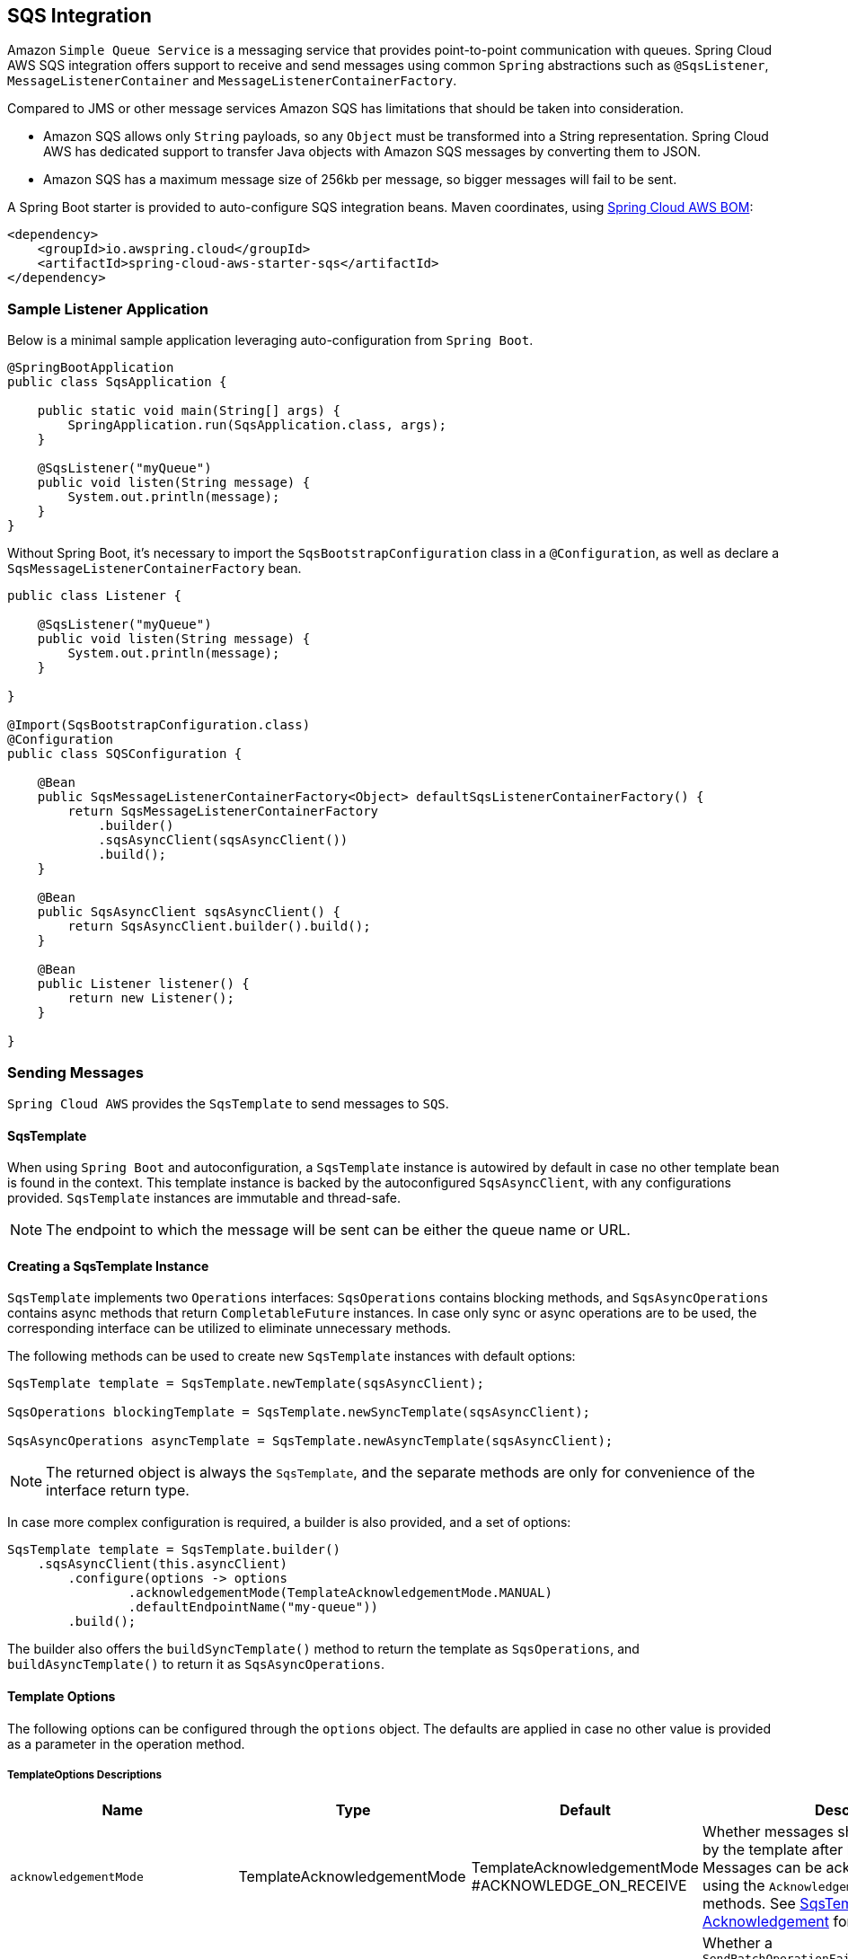 == SQS Integration
:source-highlighter: highlight.js
:highlightjs-theme: googlecode

Amazon `Simple Queue Service` is a messaging service that provides point-to-point communication with queues.
Spring Cloud AWS SQS integration offers support to receive and send messages using common `Spring` abstractions such as `@SqsListener`, `MessageListenerContainer` and `MessageListenerContainerFactory`.

Compared to JMS or other message services Amazon SQS has limitations that should be taken into consideration.

* Amazon SQS allows only `String` payloads, so any `Object` must be transformed into a String representation.
Spring Cloud AWS has dedicated support to transfer Java objects with Amazon SQS messages by converting them to JSON.
* Amazon SQS has a maximum message size of 256kb per message, so bigger messages will fail to be sent.

A Spring Boot starter is provided to auto-configure SQS integration beans.
Maven coordinates, using <<index.adoc#bill-of-materials, Spring Cloud AWS BOM>>:

[source,xml]
----
<dependency>
    <groupId>io.awspring.cloud</groupId>
    <artifactId>spring-cloud-aws-starter-sqs</artifactId>
</dependency>
----

=== Sample Listener Application

Below is a minimal sample application leveraging auto-configuration from `Spring Boot`.

[source,java]
----
@SpringBootApplication
public class SqsApplication {

    public static void main(String[] args) {
        SpringApplication.run(SqsApplication.class, args);
    }

    @SqsListener("myQueue")
    public void listen(String message) {
        System.out.println(message);
    }
}
----

Without Spring Boot, it's necessary to import the `SqsBootstrapConfiguration` class in a `@Configuration`, as well as declare a `SqsMessageListenerContainerFactory` bean.

[source, java]
----
public class Listener {

    @SqsListener("myQueue")
    public void listen(String message) {
        System.out.println(message);
    }

}

@Import(SqsBootstrapConfiguration.class)
@Configuration
public class SQSConfiguration {

    @Bean
    public SqsMessageListenerContainerFactory<Object> defaultSqsListenerContainerFactory() {
        return SqsMessageListenerContainerFactory
            .builder()
            .sqsAsyncClient(sqsAsyncClient())
            .build();
    }

    @Bean
    public SqsAsyncClient sqsAsyncClient() {
        return SqsAsyncClient.builder().build();
    }

    @Bean
    public Listener listener() {
        return new Listener();
    }

}
----

=== Sending Messages

`Spring Cloud AWS` provides the `SqsTemplate` to send messages to `SQS`.

[[sqs-template-send]]
==== SqsTemplate
When using `Spring Boot` and autoconfiguration, a `SqsTemplate` instance is autowired by default in case no other template bean is found in the context.
This template instance is backed by the autoconfigured `SqsAsyncClient`, with any configurations provided.
`SqsTemplate` instances are immutable and thread-safe.

NOTE: The endpoint to which the message will be sent can be either the queue name or URL.

==== Creating a SqsTemplate Instance

`SqsTemplate` implements two `Operations` interfaces: `SqsOperations` contains blocking methods, and `SqsAsyncOperations` contains async methods that return `CompletableFuture` instances.
In case only sync or async operations are to be used, the corresponding interface can be utilized to eliminate unnecessary methods.

The following methods can be used to create new `SqsTemplate` instances with default options:

```java
SqsTemplate template = SqsTemplate.newTemplate(sqsAsyncClient);

SqsOperations blockingTemplate = SqsTemplate.newSyncTemplate(sqsAsyncClient);

SqsAsyncOperations asyncTemplate = SqsTemplate.newAsyncTemplate(sqsAsyncClient);
```

NOTE: The returned object is always the `SqsTemplate`, and the separate methods are only for convenience of the interface return type.

In case more complex configuration is required, a builder is also provided, and a set of options:

```java
SqsTemplate template = SqsTemplate.builder()
    .sqsAsyncClient(this.asyncClient)
        .configure(options -> options
                .acknowledgementMode(TemplateAcknowledgementMode.MANUAL)
                .defaultEndpointName("my-queue"))
        .build();
```

The builder also offers the `buildSyncTemplate()` method to return the template as `SqsOperations`, and `buildAsyncTemplate()` to return it as `SqsAsyncOperations`.


==== Template Options

The following options can be configured through the `options` object.
The defaults are applied in case no other value is provided as a parameter in the operation method.

===== TemplateOptions Descriptions
[cols="12,5,5,16", options="header"]
|===
| Name
| Type
| Default
| Description

|`acknowledgementMode`
|TemplateAcknowledgementMode
|TemplateAcknowledgementMode
#ACKNOWLEDGE_ON_RECEIVE
|Whether messages should be acknowledged by the template after being received.
Messages can be acknowledged later by using the `Acknowledgement#acknowledge` methods. See <<sqs-template-acknowledgement>> for more information.

|`sendBatchFailureHandlingStrategy`
|SendBatchFailureStrategy
|SendBatchFailureStrategy
#THROW
|Whether a `SendBatchOperationFailedException` containing a `SendResult.Batch` instance should be thrown if at least one message from a sent batch fails to be delivered.
With SendBatchFailureStrategy#DO_NOT_THROW, the `SendResult.Batch` object is returned.

|`defaultPollTimeout`
|Duration
|10 seconds
|The default maximum time to wait for messages when performing a receive request to SQS.
See <<template-receive>> for more information.

|`defaultMaxNumberOfMessages`
|Integer
|10
|The default maximum of messages to be returned by a receive request to SQS.
See <<template-receive>> for more information.

|`defaultEndpointName`
|String
|blank
|The default endpoint name to be used by the template.
See <<template-receive>> for more information.

|`defaultPayloadClass`
|Class
|null
|The default class to which payloads should be converted to.
Note that messages sent with the `SqsTemplate` by default contains a header with the type information, so no configuration is needed.
See <<template-message-conversion>> for more information.

|`additionalHeaderForReceive`
|String, Object
|empty
|Set a single header to be added to all messages received by this template.

|`additionalHeadersForReceive`
|Map<String, Object>
|empty
|Set headers to be added to all messages received by this template.

|`queueNotFoundStrategy`
|QueueNotFoundStrategy
|QueueNotFoundStrategy
#CREATE
|Set the strategy to use in case a queue is not found.
With `QueueNotFoundStrategy#FAIL`, an exception is thrown in case a queue is not found.

|`queueAttributeNames`
|Collection<AttributeNames>
|empty
|Set the queue attribute names that will be retrieved.
Such attributes are available as `MessageHeaders` in received messages.

|`messageAttributeNames`
|Collection<String>
|All
|Set the message attribute names that will be retrieved with messages on receive operations.
Such attributes are available as `MessageHeaders` in received messages.

|`messageSystemAttributeNames`
|Collection
<MessageSystemAttributeName>
|All
|Set the message system attribute names that will be retrieved with messages on receive operations.
Such attributes are available as `MessageHeaders` in received messages.

|`contentBasedDeduplication`
|ContentBasedDeduplication
|ContentBasedDeduplication
#AUTO
|Set the ContentBasedDeduplication queue attribute value of the queues the template is sending messages to.
With `ContentBasedDeduplication#AUTO`, the queue attribute value will be resolved automatically.
|===

[[sqs-send-message]]
==== Sending Messages

There are a number of available methods to send messages to SQS queues using the `SqsTemplate`.
The following methods are available through the `SqsOperations` interface, with the respective `async` counterparts available in the `SqsAsyncOperations`.

```java
// Send a message to the configured default endpoint.
SendResult<T> send(T payload);

// Send a message to the provided queue with the given payload.
SendResult<T> send(String queue, T payload);

// Send the given Message to the provided queue.
SendResult<T> send(String queue, Message<T> message);

// Send a message with the provided options.
SendResult<T> send(Consumer<SqsSendOptions> to);

// Send a batch of Messages to the provided queue
SendResult.Batch<T> sendMany(String queue, Collection<Message<T>> messages);
```

NOTE: To send a collection of objects, it is recommended to use `sendMany(String queue, Collection<Message<T>> messages)` to optimize throughput.
To send a collection of objects in a single message, the collection must be wrapped in an object.

An example using the `options` variant follows:

```java
SendResult<String> result = template.send(to -> to.queue("myQueue")
    .payload("myPayload")
    .header("myHeaderName", "myHeaderValue")
    .headers(Map.of("myOtherHeaderName", "myOtherHeaderValue"))
    .delaySeconds(10)
);
```

NOTE: To send messages to a Fifo queue, the options include `messageDeduplicationId` and `messageGroupId` properties.
If `messageGroupId` is not provided, a random UUID is generated by the framework.
If `messageDeduplicationId` is not provided and content deduplication is disabled on AWS, a random UUID is generated.
The generated values can be retrieved in the headers of the `Message` contained in the `SendResult` object.


===== SendResult

The `SendResult` record contains useful information on the send operation.

```java
public record SendResult<T>(UUID messageId, String endpoint, Message<T> message, Map<String, Object> additionalInformation) {

	public record Batch<T>(Collection<SendResult<T>> successful, Collection<SendResult.Failed<T>> failed) {}

	public record Failed<T> (String errorMessage, String endpoint, Message<T> message, Map<String, Object> additionalInformation) {}

}
```

When the send operation is successful, the `SendResult` object is created with:

* the `messageId` returned from `SQS` for the message
* the `endpoint` the message was sent to
* the `Message` instance that was sent, with any additional headers that might have been added by the framework
* an `additionalInformation` map with the `sequenceNumber` generated for the message in `Fifo` queues.

When the send operation fails for single message operations, a `MessagingOperationFailedException` containing the message is thrown.

For `Batch` send operations, a `SendResult.Batch` object is returned.
This object contains a `Collection` of `successful` and `failed` results.

In case there are messages that failed to be sent within a batch, corresponding `SendResult.Failed` objects are generated.
The `SendBatch.Failed` object contains:

* the `errorMessage` returned by SQS
* the `endpoint` the message was to be sent to
* the `Message` instance that was tried to be sent, with any additional headers that might have been added by the framework
* an `additionalInformation` map with the `code` and `senderFault` parameters returned by SQS.

By default, if there's at least one failed message in a send batch operation, a `SendBatchOperationFailedException` will be thrown.
Such exception contains a `SendResult.Batch<?>` property containing both successful and failed messages.

This behavior can be configured using the `sendBatchFailureHandlingStrategy` option when creating the template.
If `SendBatchFailureStrategy#DO_NOT_THROW` is configured, no exception is thrown and a `SendResult.Batch` object containing both successful and failed messages is returned.

For convenience, the `additionalInformation` parameters can be found as constants in the `SqsTemplateParameters` class.

[[template-message-conversion]]
==== Template Message Conversion

Message conversion by default is handled by a `SqsMessagingMessageConverter` instance, which contains:

* `SqsHeaderMapper` for mapping headers to and from `messageAttributes`
* `CompositeMessageConverter` with a `StringMessageConverter` and a `MappingJackson2MessageConverter` for converting payloads to and from JSON.

A custom `MessagingMessageConverter` implementation can be provided in the `SqsTemplate.builder()`:

```java
SqsOperations template = SqsTemplate
    .builder()
    .sqsAsyncClient(sqsAsyncClient)
    .messageConverter(converter)
    .buildSyncTemplate();
```

The default `SqsMessagingMessageConverter` instance can also be configured in the builder:

```java
SqsOperations template = SqsTemplate
    .builder()
    .sqsAsyncClient(sqsAsyncClient)
    .configureDefaultConverter(converter -> {
            converter.setObjectMapper(objectMapper);
            converter.setHeaderMapper(headerMapper);
            converter.setPayloadTypeHeader("my-custom-type-header");
        }
    )
    .buildSyncTemplate();
```

===== Specifying a Payload Class for Receive Operations

By default, the `SqsTemplate` adds a header with name `JavaType` containing the fully qualified name of the payload class to all messages sent.
Such header is used in receive operations by the `SqsTemplate`, `SqsMessageListenerContainer` and `@SqsListener` to identify to which class the payload should be deserialized to.

This behavior can be configured in the `SqsMessagingMessageConverter` using the `setPayloadTypeHeaderValueFunction` method.
The function receives a `Message` object and returns a `String` with the value to be used in the header, the payload's class `FQCN` by default.
If `null` is returned by the function, no header with type information is added.

The `typeHeaderName` can be configured using the `setPayloadTypeHeader` method.

In case type mapping information is not available, the payload class can be specified either in the <<template-options>> or in the `receive()` method variants:

```java
Optional<Message<SampleRecord>> receivedMessage = template
			.receive(queue, SampleRecord.class);
```

=== Receiving Messages

The framework offers the following options to receive messages from a queue.

[[template-receive]]
==== SqsTemplate

The `SqsTemplate` offers convenient methods to receive messages from `Standard` and `Fifo` SQS queues.
These methods are separated into two interfaces that are implemented by `SqsTemplate`: `SqsOperations` and `SqsAsyncOperations`.
If only `sync` or `async` operations are to be used, using the specific interface can narrow down the methods.

See <<sqs-template-send>> for more information on the interfaces, <<creating-a-sqstemplate-instance>> and <<template-options>>.

The following methods are available through the `SqsOperations` interface, with the respective `async` counterparts available in the `SqsAsyncOperations`.

```java
// Receive a message from the configured default endpoint and options.
Optional<Message<?>> receive();

// Receive a message from the provided queue and convert the payload to the provided class.
<T> Optional<Message<T>> receive(String queue, Class<T> payloadClass);

// Receive a message with the provided options.
Optional<Message<?>> receive(Consumer<SqsReceiveOptions> from);

// Receive a message with the provided options and convert the payload to the provided class.
<T> Optional<Message<T>> receive(Consumer<SqsReceiveOptions> from, Class<T> payloadClass);

// Receive a batch of messages from the configured default endpoint and options.
Collection<Message<?>> receiveMany();

// Receive a batch of messages from the provided queue and convert the payloads to the provided class.
<T> Collection<Message<T>> receiveMany(String queue, Class<T> payloadClass);

// Receive a batch of messages with the provided options.
Collection<Message<?>> receiveMany(Consumer<SqsReceiveOptions> from);

// Receive a batch of messages with the provided options and convert the payloads to the provided class.
<T> Collection<Message<T>> receiveMany(Consumer<SqsReceiveOptions> from, Class<T> payloadClass);
```

The following is an example for receiving a message with options:

```java
Optional<Message<SampleRecord>> receivedMessage = template
        .receive(from -> from.queue("my-queue")
                .visibilityTimeout(Duration.ofSeconds(10))
                .pollTimeout(Duration.ofSeconds(5))
                .additionalHeaders(Map.of("my-custom-header-name", "my-custom-header-value")),
		SampleRecord.class);
```

NOTE: To receive messages from a Fifo queue, the options include a `receiveRequestAttemptId` parameter.
If no such parameter is provided, a random one is generated.


[[sqs-template-acknowledgement]]
===== SqsTemplate Acknowledgement

The `SqsTemplate` by default acknowledges all received messages, which can be changed by setting `TemplateAcknowledgementMode.MANUAL` in the template options:

```java
SqsTemplate.builder().configure(options -> options.acknowledgementMode(TemplateAcknowledgementMode.MANUAL));
```

If an error occurs during acknowledgement, a `SqsAcknowledgementException` is thrown, containing both the messages that were successfully acknowledged and those which failed.

To acknowledge messages received with `MANUAL` acknowledgement, the `Acknowledgement#acknowledge` and `Acknowledgement#acknowledgeAsync` methods can be used.

==== Message Listeners

To receive messages in a manually created container, a `MessageListener` or `AsyncMessageListener` must be provided.
Both interfaces come with `single message` and a `batch` methods.
These are functional interfaces and a lambda or method reference can be provided for the single message methods.

Single message / batch modes and message payload conversion can be configured via `SqsContainerOptions`.
See <<Message Conversion and Payload Deserialization>> for more information.

[source, java]
----
@FunctionalInterface
public interface MessageListener<T> {

	void onMessage(Message<T> message);

	default void onMessage(Collection<Message<T>> messages) {
		throw new UnsupportedOperationException("Batch not implemented by this MessageListener");
	}

}
----

[source, java]
----
@FunctionalInterface
public interface AsyncMessageListener<T> {

	CompletableFuture<Void> onMessage(Message<T> message);

	default CompletableFuture<Void> onMessage(Collection<Message<T>> messages) {
		return CompletableFutures
				.failedFuture(new UnsupportedOperationException("Batch not implemented by this AsyncMessageListener"));
	}

}
----


==== SqsMessageListenerContainer

The `MessageListenerContainer` manages the entire messages` lifecycle, from polling, to processing, to acknowledging.

It can be instantiated directly, using a `SqsMessageListenerContainerFactory`, or using `@SqsListener` annotations.
If declared as a `@Bean`, the `Spring` context will manage its lifecycle, starting the container on application startup and stopping it on application shutdown.
See <<Container Lifecycle>> for more information.

It implements the `MessageListenerContainer` interface:

[source,java]
----
public interface MessageListenerContainer<T> extends SmartLifecycle {

	String getId();

	void setId(String id);

	void setMessageListener(MessageListener<T> messageListener);

	void setAsyncMessageListener(AsyncMessageListener<T> asyncMessageListener);

}
----

NOTE: The generic parameter `<T>` stands for the `payload type` of messages to be consumed by this container.
This allows ensuring at compile-time that all components used with the container are for the same type.
If more than one payload type is to be used by the same container or factory, simply type it as `Object`.
This type is not considered for payload conversion.

A container can be instantiated in a familiar Spring way in a `@Configuration` annotated class.
For example:

[source,java]
----
@Bean
MessageListenerContainer<Object> listenerContainer(SqsAsyncClient sqsAsyncClient) {
    SqsMessageListenerContainer<Object> container = new SqsMessageListenerContainer<>(sqsAsyncClient);
    container.setMessageListener(System.out::println);
    container.setQueueNames("myTestQueue");
    return container;
}
----

This framework also provides a convenient `Builder` that allows a different approach, such as:

[source,java]
----
@Bean
MessageListenerContainer<Object> listenerContainer(SqsAsyncClient sqsAsyncClient) {
    return SqsMessageListenerContainer
            .builder()
            .sqsAsyncClient(sqsAsyncClient)
            .messageListener(System.out::println)
            .queueNames("myTestQueue")
            .build();
}
----

The container's lifecycle can also be managed manually:

[source,java]
----
void myMethod(SqsAsyncClient sqsAsyncClient) {
    SqsMessageListenerContainer<Object> container = SqsMessageListenerContainer
            .builder()
            .sqsAsyncClient(sqsAsyncClient)
            .messageListener(System.out::println)
            .queueNames("myTestQueue")
            .build();
    container.start();
    container.stop();
}
----

==== SqsMessageListenerContainerFactory

A `MessageListenerContainerFactory` can be used to create `MessageListenerContainer` instances, both directly or through `@SqsListener` annotations.

It can be created in a familiar `Spring` way, such as:

[source, java,indent=0]
----
@Bean
SqsMessageListenerContainerFactory<Object> defaultSqsListenerContainerFactory(SqsAsyncClient sqsAsyncClient) {
    SqsMessageListenerContainerFactory<Object> factory = new SqsMessageListenerContainerFactory<>();
    factory.setSqsAsyncClient(sqsAsyncClient);
    return factory;
}
----

Or through the `Builder`:

[source,java]
----
@Bean
SqsMessageListenerContainerFactory<Object> defaultSqsListenerContainerFactory(SqsAsyncClient sqsAsyncClient) {
    return SqsMessageListenerContainerFactory
            .builder()
            .sqsAsyncClient(sqsAsyncClient)
            .build();
}
----

IMPORTANT: Using this method for setting the `SqsAsyncClient` instance in the factory, all containers created by this factory will share the same `SqsAsyncClient` instance.
For high-throughput applications, a `Supplier<SqsAsyncClient>` can be provided instead through the factory's `setSqsAsyncClientSupplier` or the builder's `sqsAsyncSupplier` methods.
In this case each container will receive a `SqsAsyncClient` instance.
Alternatively, a single `SqsAsyncClient` instance can be configured for higher throughput. See the AWS documentation for more information on tradeoffs of each approach.

The factory can also be used to create a container directly, such as:

[source,java]
----
@Bean
MessageListenerContainer<Object> myListenerContainer(SqsAsyncClient sqsAsyncClient) {
    return SqsMessageListenerContainerFactory
            .builder()
            .sqsAsyncClient(sqsAsyncClient)
            .messageListener(System.out::println)
            .build()
            .createContainer("myQueue");
}
----

==== @SqsListener Annotation

The simplest way to consume `SQS` messages is by annotating a method in a `@Component` class with the `@SqsListener` annotation.
The framework will then create the `MessageListenerContainer` and set a `MessagingMessageListenerAdapter` to invoke the method when a message is received.

When using `Spring Boot` with `auto-configuration`, no configuration is necessary.

Most attributes on the annotation can be resolved from SpEL `(#{...})` or property placeholders `(${...})`.

===== Queue Names

One or more queues can be specified in the annotation through the `queueNames` or `value` properties - there's no distinction between the two properties.

Instead of queue names, queue urls can also be provided.
Using urls instead of queue names can result in slightly faster startup times since it prevents the framework from looking up the queue url when the containers start.

[source, java]
----
@SqsListener({"${my.queue.url}", "myOtherQueue"})
public void listenTwoQueues(String message) {
    System.out.println(message);
}
----

Any number of `@SqsListener` annotations can be used in a bean class, and each annotated method will be handled by a separate `MessageListenerContainer`.

NOTE: Queues declared in the same annotation will share the container, though each will have separate throughput and acknowledgement controls.

===== SNS Messages

Since 3.1.1, when receiving SNS messages through the `@SqsListener`, the message includes all attributes of the `SnsNotification`. To only receive need the `Message` part of the payload, you can utilize the `@SnsNotificationMessage` annotation.

For handling individual message processing, the @SnsNotificationMessage annotation can be used in the following manner:

[source, java]
----
@SqsListener("my-queue")
public void listen(@SnsNotificationMessage Pojo pojo) {
	System.out.println(pojo.field);
}
----

For batch message processing, use the @SnsNotificationMessage annotation with a List<Pojo> parameter.

[source, java]
----
@SqsListener("my-queue")
public void listen(@SnsNotificationMessage List<Pojo> pojos) {
	System.out.println(pojos.size());
}
----

===== Specifying a MessageListenerContainerFactory
A `MessageListenerContainerFactory` can be specified through the `factory` property.
Such factory will then be used to create the container for the annotated method.

If not specified, a factory with the `defaultSqsListenerContainerFactory` name will be looked up.
For changing this default name, see <<Global Configuration for @SqsListeners>>.

[source,java]
----
@SqsListener(queueNames = "myQueue", factory = "myFactory")
public void listen(String message) {
    System.out.println(message);
}
----

When using a `Spring Boot` application with `auto-configuration`, a default factory is provided if there are no other factory beans declared in the context.


===== Other Annotation Properties

The following properties can be specified in the `@SqsListener` annotation.
Such properties override the equivalent `SqsContainerOptions` for the resulting `MessageListenerContainer`.

- `id` - Specify the resulting container's id.
This can be used for fetching the container from the `MessageListenerContainerRegistry`, and is used by the container and its components for general logging and thread naming.
- `maxConcurrentMessages` - Set the maximum number of messages that can be `inflight` at any given moment.
See <<Message Processing Throughput>> for more information.
- `pollTimeoutSeconds` - Set the maximum time to wait before a poll returns from SQS.
Note that if there are messages available the call may return earlier than this setting.
- `messageVisibilitySeconds` - Set the minimum visibility for the messages retrieved in a poll.
Note that for `FIFO` single message listener methods, this visibility is applied to the whole batch before each message is sent to the listener.
See <<FIFO Support>> for more information.
- `acknowledgementMode` - Set the acknowledgement mode for the container.
If any value is set, it will take precedence over the acknowledgement mode defined for the container factory options.
See <<Acknowledgement Mode>> for more information.

===== Listener Method Arguments

A number of possible argument types are allowed in the listener method's signature.

- `MyPojo` - POJO types are automatically deserialized from JSON.
- `Message<MyPojo>` - Provides a `Message<MyPojo>` instance with the deserialized payload and `MessageHeaders`.
- `List<MyPojo>` - Enables batch mode and receives the batch that was polled from SQS.
- `List<Message<MyPojo>>` - Enables batch mode and receives the batch that was polled from SQS along with headers.
- `@Header(String headerName)` - provides the specified header.
- `@Headers` - provides the `MessageHeaders` or a `Map<String, Object>`
- `Acknowledgement` - provides methods for manually acknowledging messages for single message listeners.
AcknowledgementMode must be set to `MANUAL` (see <<Acknowledging Messages>>)
- `BatchAcknowledgement` - provides methods for manually acknowledging partial or whole message batches for batch listeners.
AcknowledgementMode must be set to `MANUAL` (see <<Acknowledging Messages>>)
- `Visibility` - provides the `changeTo()` method that enables changing the message's visibility to the provided value.
- `QueueAttributes` - provides queue attributes for the queue that received the message.
See <<Retrieving Attributes from SQS>> for how to specify the queue attributes that will be fetched from `SQS`
- `software.amazon.awssdk.services.sqs.model.Message` - provides the original `Message` from `SQS`

NOTE: To receive a collection of objects in a single message, the collection must be wrapped in an object. See <<Sending Messages>>.

Here's a sample with many arguments:

[source, java]
----
@SqsListener("${my-queue-name}")
public void listen(Message<MyPojo> message, MyPojo pojo, MessageHeaders headers, Acknowledgement ack, Visibility visibility, QueueAttributes queueAttributes, software.amazon.awssdk.services.sqs.model.Message originalMessage) {
    Assert.notNull(message);
    Assert.notNull(pojo);
    Assert.notNull(headers);
    Assert.notNull(ack);
    Assert.notNull(visibility);
    Assert.notNull(queueAttributes);
    Assert.notNull(originalMessage);
}
----

IMPORTANT: Batch listeners support a single `List<MyPojo>` and `List<Message<MyPojo>>` method arguments, and an optional `BatchAcknowledgement` or `AsyncBatchAcknowledgement` arguments.
`MessageHeaders` should be extracted from the `Message` instances through the `getHeaders()` method.

==== Batch Processing

All message processing interfaces have both `single message` and `batch` methods.
This means the same set of components can be used to process both single and batch methods, and share logic where applicable.

When batch mode is enabled, the framework will serve the entire result of a poll to the listener.
If a value greater than 10 is provided for `maxMessagesPerPoll`, the result of multiple polls will be combined and up to the respective amount of messages will be served to the listener.

To enable batch processing using `@SqsListener`, a single `List<MyPojo>` or `List<Message<MyPojo>>` method argument should be provided in the listener method.
The listener method can also have an optional `BatchAcknowledgement` argument for `AcknowledgementMode.MANUAL`.

Alternatively, `SqsContainerOptions` can be set to `ListenerMode.BATCH` in the `SqsContainerOptions` in the factory or container.

NOTE: The same factory can be used to create both `single message` and `batch` containers for `@SqsListener` methods.

IMPORTANT: In case the same factory is shared by both delivery methods, any supplied `ErrorHandler`, `MessageInterceptor` or `MessageListener` should implement the proper methods.


==== Container Options

Each `MessageListenerContainer` can have a different set of options.
`MessageListenerContainerFactory` instances have a `SqsContainerOptions.Builder` instance property that is used as a template for the containers it creates.

Both factory and container offer a `configure` method that can be used to change the options:

[source, java]
----
@Bean
SqsMessageListenerContainerFactory<Object> defaultSqsListenerContainerFactory(SqsAsyncClient sqsAsyncClient) {
    return SqsMessageListenerContainerFactory
            .builder()
            .configure(options -> options
                    .messagesPerPoll(5)
                    .pollTimeout(Duration.ofSeconds(10)))
            .sqsAsyncClient(sqsAsyncClient)
            .build();
}
----

[source, java]
----
@Bean
MessageListenerContainer<Object> listenerContainer(SqsAsyncClient sqsAsyncClient) {
    return SqsMessageListenerContainer
            .builder()
            .configure(options -> options
                    .messagesPerPoll(5)
                    .pollTimeout(Duration.ofSeconds(10)))
            .sqsAsyncClient(sqsAsyncClient)
            .messageListener(System.out::println)
            .queueNames("myTestQueue")
            .build();
}
----

The `SqsContainerOptions` instance is immutable and can be retrieved via the `container.getContainerOptions()` method.
If more complex configurations are necessary, the `toBuilder` and `fromBuilder` methods provide ways to create a new copy of the options, and then set it back to the factory or container:

[source, java]
----
void myMethod(MessageListenerContainer<Object> container) {
    SqsContainerOptions.Builder modifiedOptions = container.getContainerOptions()
            .toBuilder()
            .pollTimeout(Duration.ofSeconds(5))
            .shutdownTimeout(Duration.ofSeconds(20));
    container.configure(options -> options.fromBuilder(modifiedOptions));
}
----

A copy of the options can also be created with `containerOptions.createCopy()` or `containerOptionsBuilder.createCopy()`.

===== Using Auto-Configuration

The Spring Boot Starter for SQS provides the following auto-configuration properties:

[cols="2,3,1,1"]
|===
| Name | Description | Required | Default value
| `spring.cloud.aws.sqs.enabled` | Enables the SQS integration. | No | `true`
| `spring.cloud.aws.sqs.endpoint` | Configures endpoint used by `SqsAsyncClient`. | No | `http://localhost:4566`
| `spring.cloud.aws.sqs.region` | Configures region used by `SqsAsyncClient`. | No | `eu-west-1`
| <<maxConcurrentMessages, `spring.cloud.aws.sqs.listener.max-inflight-messages-per-queue`>> | Maximum number of inflight messages per queue. | No | 10
| <<maxMessagesPerPoll, `spring.cloud.aws.sqs.listener.max-messages-per-poll`>> | Maximum number of messages to be received per poll. | No | 10
| <<pollTimeout, `spring.cloud.aws.sqs.listener.poll-timeout`>> | Maximum amount of time to wait for messages in a poll. | No | 10 seconds
| `spring.cloud.aws.sqs.queue-not-found-strategy`  | The strategy to be used by SqsTemplate and SqsListeners when a queue does not exist. | No | CREATE
|===


===== SqsContainerOptions Descriptions

[cols="13,9,9,16", options="header"]
|===
| Property
| Range
| Default
| Description

|<<maxConcurrentMessages>>
|1 - `Integer.MAX_VALUE`
|10
|The maximum number of messages from each queue that can be processed simultaneously in this container.
This number will be used for defining the thread pool size for the container following (maxConcurrentMessages * number of queues).
For batching acknowledgements a message is considered as no longer inflight when it's handed to the acknowledgement queue.
See <<Acknowledging Messages>>.

|<<maxMessagesPerPoll>>
|1 - `Integer.MAX_VALUE`
|10
|The maximum number of messages that will be received by a poll to a SQS queue in this container.
If a value greater than 10 is provided, the result of multiple polls
will be combined, which can be useful for batch listeners.

See AWS documentation for more information.

|<<pollTimeout>>
|1 - 10 seconds
|10 seconds
|The maximum duration for a poll to a SQS queue before returning empty.
Longer polls decrease the chance of empty polls when messages are available.
See AWS documentation for more information.

|<<maxDelayBetweenPolls>>
|1 - 10 seconds
|10 seconds
|The maximum time the framework will wait for permits to be available for a queue before attempting the next poll.
After that period, the framework will try to perform a partial acquire with the available permits, resulting in a poll for less than `maxMessagesPerPoll` messages, unless otherwise configured.
See <<Message Processing Throughput>>.

|<<pollBackOffPolicy>>
|Any valid `BackOffPolicy` implementation
|`ExponentialBackOffPolicy`
|The back off policy to be applied when a polling thread throws an error. The default is an exponential policy with a delay of `1s`, a multiplier of `2.0`, and a maximum of `10s`.

|`autoStartup`
|true, false
|true
|Determines wherever container should start automatically. When set to false the
container will not launch on startup, requiring manual intervention to start it.
See <<Container Lifecycle>>.

|`listenerShutdownTimeout`
|0 - undefined
|20 seconds
|The amount of time the container will wait for a queue to complete message processing before attempting to forcefully shutdown.
See <<Container Lifecycle>>.

|`acknowledgementShutdownTimeout`
|0 - undefined
|20 seconds
|The amount of time the container will wait for acknowledgements to complete for a queue after message processing has ended.
See <<Container Lifecycle>>.

|`backPressureMode`
|`AUTO`, `ALWAYS_POLL_MAX_MESSAGES`, `FIXED_HIGH_THROUGHPUT`
|`AUTO`
|Configures the backpressure strategy to be used by the container.
See <<Configuring BackPressureMode>>.

|`listenerMode`
|`SINGLE_MESSAGE`, `BATCH`
|`SINGLE_MESSAGE`
|Configures whether this container will use `single message` or `batch` listeners.
This value is overriden by `@SqsListener` depending on whether the listener method contains a `List` argument.
See <<Batch Processing>>.

|`queueAttributeNames`
|`Collection<QueueAttributeName>`
|Empty list
|Configures the `QueueAttributes` that will be retrieved from SQS when a container starts.
See <<Retrieving Attributes from SQS>>.

|`messageAttributeNames`
|`Collection<String>`
|`ALL`
|Configures the `MessageAttributes` that will be retrieved from SQS for each message.
See <<Retrieving Attributes from SQS>>.

|`messageSystemAttributeNames`
|`Collection<String>`
|`ALL`
|Configures the `MessageSystemAttribute` that will be retrieved from SQS for each message.
See <<Retrieving Attributes from SQS>>.

|`fifoBatchGroupingStrategy`
|`PROCESS_MESSAGE_GROUPS_IN_PARALLEL_BATCHES`, `PROCESS_MULTIPLE_GROUPS_IN_SAME_BATCH`
|`PROCESS_MESSAGE_GROUPS_IN_PARALLEL_BATCHES`
|Specifies how messages from FIFO queues should be grouped when retrieved by the container when listener
mode is `batch`. See <<FIFO Support>>.

|`messageConverter`
|`MessagingMessageConverter`
|`SqsMessagingMessageConverter`
|Configures the `MessagingMessageConverter` that will be used to convert SQS messages into Spring Messaging Messages.
See <<Message Conversion and Payload Deserialization>>.

|`acknowledgementMode`
|`ON_SUCCESS`, `ALWAYS`, `MANUAL`
|`ON_SUCCESS`
|Configures the processing outcomes that will trigger automatic acknowledging of messages.
See <<Acknowledging Messages>>.

|`acknowledgementInterval`
|0 - undefined
|`1 second` for `Standard SQS`, `Duration.ZERO` for `FIFO SQS`
|Configures the interval between acknowledges for batching.
Set to `Duration.ZERO` along with `acknowledgementThreshold` to zero to enable `immediate acknowledgement`
See <<Acknowledging Messages>>.

|`acknowledgementThreshold`
|0 - undefined
|`10` for `Standard SQS`, `0` for `FIFO SQS`
|Configures the minimal amount of messages in the acknowledgement queue to trigger acknowledgement of a batch.
Set to zero along with `acknowledgementInterval` to `Duration.ZERO` to enable `immediate acknowledgement`.
See <<Acknowledging Messages>>.

|`acknowledgementOrdering`
|`PARALLEL`, `ORDERED`
|`PARALLEL` for `Standard SQS` and `FIFO` queues with immediate acknowledgement, `ORDERED` for `FIFO` queues with acknowledgement batching enabled.
|Configures the order acknowledgements should be made.
Fifo queues can be acknowledged in parallel for immediate acknowledgement since the next message for a message group will only start being processed after the previous one has been acknowledged.
See <<Acknowledging Messages>>.

|`componentsTaskExecutor`
|`TaskExecutor`
|`null`
|Provides a `TaskExecutor` instance to be used by the `MessageListenerContainer` internal components.
See <<Providing a TaskExecutor>>.

|`acknowledgementResultTaskExecutor`
|`TaskExecutor`
|`null`
|Provides a `TaskExecutor` instance to be used by the `AcknowledgementProcessor` for blocking `AcknowledgementResultCallback`.
See <<Providing a TaskExecutor>>.

|`messageVisibility`
|`Duration`
|`null`
|Specify the message visibility duration for messages polled in this container.
For `FIFO` queues, visibility is extended for all messages in a message group before each message is processed.
See <<FIFO Support>>.
Otherwise, visibility is specified once when polling SQS.

|`queueNotFoundStrategy`
|`FAIL`, `CREATE`
|`CREATE`
|Configures the behavior when a queue is not found at container startup.
See <<Container Lifecycle>>.
|===

==== Retrieving Attributes from SQS

`QueueAttributes`, `MessageAttributes` and `MessageSystemAttributes` can be retrieved from SQS.
These can be configured using the `SqsContainerOptions` `queueAttributeNames`, `messageAttributeNames` and `messageSystemAttributeNames` methods.

`QueueAttributes` for a queue are retrieved when containers start, and can be looked up by adding the `QueueAttributes` method parameter in a `@SqsListener` method, or by getting the `SqsHeaders.SQS_QUEUE_ATTRIBUTES_HEADER` header.

`MessageAttributes` and `MessageSystemAttributes` are retrieved with each message, and are mapped to message headers.
Those can be retrieved with `@Header` parameters, or directly in the `Message`.
The message headers are prefixed with `SqsHeaders.SQS_MA_HEADER_PREFIX` ("Sqs_MA_") for message attributes and
`SqsHeaders.SQS_MSA_HEADER_PREFIX` ("Sqs_MSA_") for message system attributes.

NOTE: By default, no `QueueAttributes` and `ALL` `MessageAttributes` and `MessageSystemAttributes` are retrieved.

==== Container Lifecycle

The `MessageListenerContainer` interface extends `SmartLifecycle`, which provides methods to control the container's lifecycle.

Containers created from `@SqsListener` annotations are registered in a `MessageListenerContainerRegistry` bean that is registered by the framework.
The containers themselves are not Spring-managed beans, and the registry is responsible for managing these containers` lifecycle in application startup and shutdown.

NOTE: The `DefaultListenerContainerRegistry ` implementation provided by the framework allows the phase value to be set through the `setPhase` method. The default value is `MessageListenerContainer.DEFAULT_PHASE`.

At startup, the containers will make requests to `SQS` to retrieve the queues` urls for the provided queue names or ARNs, and for retrieving `QueueAttributes` if so configured.
Providing queue urls instead of names and not requesting queue attributes can result in slightly better startup times since there's no need for such requests.

NOTE: If retrieving the queue url fails due to the queue not existing, the framework can be configured to either create the queue or fail.
If a URL is provided instead of a queue name the framework will not make this request at startup, and thus if the queue does not exist it will fail at runtime.
This configuration is available in `SqsContainerOptions` `queueNotFoundStrategy.`

At shutdown, by default containers will wait for all polling, processing and acknowledging operations to finish, up to `SqsContainerOptions.getShutdownTimeout()`.
After this period, operations will be canceled and the container will attempt to forcefully shutdown.

===== Containers as Spring Beans

Manually created containers can be registered as beans, e.g. by declaring a `@Bean` in a `@Configuration` annotated class.
In these cases the containers lifecycle will be managed by the `Spring` context at application startup and shutdown.

[source, java]
----
@Bean
MessageListenerContainer<Object> listenerContainer(SqsAsyncClient sqsAsyncClient) {
    return SqsMessageListenerContainer
            .builder()
            .sqsAsyncClient(sqsAsyncClient)
            .messageListener(System.out::println)
            .queueNames("myTestQueue")
            .build();
}
----

NOTE: The `SqsMessageListenerContainer.builder()` allows to specify the `SmartLifecycle.phase`, to override the default value defined in `MessageListenerContainer.DEFAULT_PHASE`

===== Retrieving Containers from the Registry

Containers can be retrieved by fetching the `MessageListenerContainer` bean from the container and using the `getListenerContainers` and `getContainerById` methods.
Then lifecycle methods can be used to start and stop instances.

[source,java]
----
@Autowired
MessageListenerContainerRegistry registry;

public void myLifecycleMethod() {
    MessageListenerContainer container = registry.getContainerById("myId");
    container.stop();
    container.start();
}
----

===== Lifecycle Execution

By default, all lifecycle actions performed by the `MessageListenerContainerRegistry` and internally by the `MessageListenerContainer` instances are executed in parallel.

This behavior can be disabled by setting `LifecycleHandler.get().setParallelLifecycle(false)`.

NOTE: Spring-managed `MessageListenerContainer` beans' lifecycle actions are always performed sequentially.


==== FIFO Support

`FIFO` SQS queues are fully supported for receiving messages - queues with names that ends in `.fifo` will automatically be setup as such.

* Messages are polled with a `receiveRequestAttemptId`, and the received batch of messages is split according to the message`s `MessageGroupId`.
* Each message from a given group will then be processed in order, while each group is processed in parallel.
* To receive messages from multiple groups in a `batch`, set `fifoBatchGroupingStrategy` to `PROCESS_MULTIPLE_GROUPS_IN_SAME_BATCH` in `SqsContainerOptions`.
* If processing fails for a message, the following messages from the same message group are discarded so they will be served again after their `message visibility` expires.
* Messages which were already successfully processed and acknowledged will not be served again.
* `FIFO` queues also have different defaults for acknowledging messages, see <<Acknowledgement Defaults>> for more information.
* If a `message visibility` is set through `@SqsListener` or `SqsContainerOptions`, visibility will be extended for all messages in the message group before each message is processed.

IMPORTANT: A `MessageListenerContainer` can either have only `Standard` queues or `FIFO` queues - not both.
This is valid both for manually created containers and `@SqsListener` annotated methods.

=== Message Interceptor

The framework offers the `MessageInterceptor` and the `AsyncMessageInterceptor` interfaces:

[source, java]
----
public interface MessageInterceptor<T> {

	default Message<T> intercept(Message<T> message) {
		return message;
	}

	default Collection<Message<T>> intercept(Collection<Message<T>> messages) {
		return messages;
	}

	default void afterProcessing(Message<T> message, Throwable t) {
	}

	default void afterProcessing(Collection<Message<T>> messages, Throwable t) {
	}

}
----

[source, java]
----
public interface AsyncMessageInterceptor<T> {

	default CompletableFuture<Message<T>> intercept(Message<T> message) {
		return CompletableFuture.completedFuture(message);
	}

	default CompletableFuture<Collection<Message<T>>> intercept(Collection<Message<T>> messages) {
		return CompletableFuture.completedFuture(messages);
	}

	default CompletableFuture<Void> afterProcessing(Message<T> message, Throwable t) {
		return CompletableFuture.completedFuture(null);
	}

	default CompletableFuture<Void> afterProcessing(Collection<Message<T>> messages, Throwable t) {
		return CompletableFuture.completedFuture(null);
	}

}
----

When using the auto-configured factory, simply declare a `@Bean` and the interceptor will be set:

[source, java]
----
@Bean
public MessageInterceptor<Object> messageInterceptor() {
    return new MessageInterceptor<Object>() {
            @Override
            public Message<Object> intercept(Message<Object> message) {
                return MessageBuilder
                    .fromMessage(message)
                    .setHeader("newHeader", "newValue")
                    .build();
            }
        };
}
----

Alternatively, implementations can be set in the `MessageListenerContainerFactory` or directly in the `MessageListenerContainer`:

[source, java]
----
@Bean
public SqsMessageListenerContainerFactory<Object> defaultSqsListenerContainerFactory() {
    return SqsMessageListenerContainerFactory
        .builder()
        .sqsAsyncClientSupplier(BaseSqsIntegrationTest::createAsyncClient)
        .messageInterceptor(new MessageInterceptor<Object>() {
            @Override
            public Message<Object> intercept(Message<Object> message) {
                return MessageBuilder
                    .fromMessage(message)
                    .setHeader("newHeader", "newValue")
                    .build();
            }
        })
        .build();
}
----

NOTE: Multiple interceptors can be added to the same factory or container.

The `intercept` methods are executed `before` a message is processed, and a different message can be returned.

IMPORTANT: In case a different message is returned, it's important to add the `SqsHeaders.SQS_RECEIPT_HANDLE_HEADER` with the value of the original handler so the original message is acknowledged after processing.
Also, a `SqsHeaders.SQS_MESSAGE_ID_HEADER` must always be present.

IMPORTANT: The `intercept` methods must not return null.

The `afterProcessing` methods are executed after message is processed and the `ErrorHandler` is invoked, but before the message is acknowledged.

=== Error Handling

By default, messages that have an error thrown by the listener will not be acknowledged, and the message can be polled again after `visibility timeout` expires.

Alternatively, the framework offers the `ErrorHandler` and `AsyncErrorHandler` interfaces, which are invoked after a listener execution fails.

[source, java]
----
public interface ErrorHandler<T> {

	default void handle(Message<T> message, Throwable t) {
	}

	default void handle(Collection<Message<T>> messages, Throwable t) {
	}

}
----

[source, java]
----
public interface AsyncErrorHandler<T> {

	default CompletableFuture<Void> handle(Message<T> message, Throwable t) {
		return CompletableFutures.failedFuture(t);
	}

	default CompletableFuture<Void> handle(Collection<Message<T>> messages, Throwable t) {
		return CompletableFutures.failedFuture(t);
	}

}
----

When using the auto-configured factory, simply declare a `@Bean` and the error handler will be set:

[source, java]
----
@Bean
public ErrorHandler<Object> errorHandler() {
    return new ErrorHandler<Object>() {
        @Override
        public void handle(Message<Object> message, Throwable t) {
            // error handling logic
            // throw if the message should not be acknowledged
        }
    }}
----

Alternatively, implementations can be set in the `MessageListenerContainerFactory` or directly in the `MessageListenerContainer`:

[source, java]
----
@Bean
public SqsMessageListenerContainerFactory<Object> defaultSqsListenerContainerFactory() {
    return SqsMessageListenerContainerFactory
        .builder()
        .sqsAsyncClientSupplier(BaseSqsIntegrationTest::createAsyncClient)
        .errorHandler(new ErrorHandler<Object>() {
            @Override
            public void handle(Message<Object> message, Throwable t) {
                // error handling logic
            }
        })
        .build();
}
----

If the error handler execution succeeds, i.e. no error is thrown from the error handler, the message is considered to be recovered and is acknowledged according to the acknowledgement configuration.

IMPORTANT: If the message should not be acknowledged and the `ON_SUCCESS` acknowledgement mode is set, it's important to propagate the error.
For simply executing an action in case of errors, an `interceptor` should be used instead, checking the presence of the `throwable` argument for detecting a failed execution.


=== Message Conversion and Payload Deserialization

Payloads are automatically deserialized from `JSON` for `@SqsListener` annotated methods using a `MappingJackson2MessageConverter`.

NOTE: When using Spring Boot's auto-configuration, if there's a single `ObjectMapper` in Spring Context, such object mapper will be used for converting messages.
This includes the one provided by Spring Boot's auto-configuration itself.
For configuring a different `ObjectMapper`, see <<Global Configuration for @SqsListeners>>.

For manually created `MessageListeners`, `MessageInterceptor` and `ErrorHandler` components, or more fine-grained conversion such as using `interfaces` or `inheritance` in listener methods, type mapping is required for payload deserialization.

By default, the framework looks for a `MessageHeader` named `Sqs_MA_JavaType` containing the fully qualified class name (`FQCN`) for which the payload should be deserialized to.
If such header is found, the message is automatically deserialized to the provided class.

Further configuration can be achieved by providing a configured `MessagingMessageConverter` instance in the `SqsContainerOptions`.

NOTE: If type mapping is setup or type information is added to the headers, payloads are deserialized right after the message is polled.
Otherwise, for `@SqsListener` annotated methods, payloads are deserialized right before the message is sent to the listener.
For providing custom `MessageConverter` instances to be used by `@SqsListener` methods, see <<Global Configuration for @SqsListeners>>

==== Configuring a MessagingMessageConverter

The framework provides the `SqsMessagingMessageConverter`, which implements the `MessagingMessageConverter` interface.

[source, java]
----
public interface MessagingMessageConverter<S> {

	Message<?> toMessagingMessage(S source);

	S fromMessagingMessage(Message<?> message);

}
----

The default header-based type mapping can be configured to use a different header name by using the `setPayloadTypeHeader` method.

It is also possible not to include payload type information in the header by using the `doNotSendPayloadTypeHeader` method.

More complex mapping can be achieved by using the `setPayloadTypeMapper` method, which overrides the default header-based mapping.
This method receives a `Function<Message<?>, Class<?>> payloadTypeMapper` that will be applied to incoming messages.

The default `MappingJackson2MessageConverter` can be replaced by using the `setPayloadMessageConverter` method.

The framework also provides the `SqsHeaderMapper`, which implements the `HeaderMapper` interface and is invoked by the `SqsMessagingMessageConverter`.
To provide a different `HeaderMapper` implementation, use the `setHeaderMapper` method.

An example of such configuration follows:

[source, java]
----
// Create converter instance
SqsMessagingMessageConverter messageConverter = new SqsMessagingMessageConverter();

// Configure Type Header
messageConverter.setPayloadTypeHeader("myTypeHeader");

// Do not send Type Header
messageConverter.doNotSendPayloadTypeHeader();

// Configure Header Mapper
SqsHeaderMapper headerMapper = new SqsHeaderMapper();
headerMapper.setAdditionalHeadersFunction(((sqsMessage, accessor) -> {
    accessor.setHeader("myCustomHeader", "myValue");
    return accessor.toMessageHeaders();
}));
messageConverter.setHeaderMapper(headerMapper);

// Configure Payload Converter
MappingJackson2MessageConverter payloadConverter = new MappingJackson2MessageConverter();
payloadConverter.setPrettyPrint(true);
messageConverter.setPayloadMessageConverter(payloadConverter);

// Set MessageConverter to the factory or container
factory.configure(options -> options.messageConverter(messageConverter));
----

==== Interfaces and Subclasses in Listener Methods

Interfaces and subclasses can be used in `@SqsListener` annotated methods by configuring a `type mapper`:

[source, java]
----
messageConverter.setPayloadTypeMapper(message -> {
    String eventTypeHeader = message.getHeaders().get("myEventTypeHeader", String.class);
    return "eventTypeA".equals(eventTypeHeader)
        ? MyTypeA.class
        : MyTypeB.class;
});
----

And then, in the listener method:

[source, java]
----
@SpringBootApplication
public class SqsApplication {

    public static void main(String[] args) {
        SpringApplication.run(SqsApplication.class, args);
    }

    // Retrieve the converted payload
    @SqsListener("myQueue")
    public void listen(MyInterface message) {
        System.out.println(message);
    }

    // Or retrieve a Message with the converted payload
    @SqsListener("myOtherQueue")
    public void listen(Message<MyInterface> message) {
        System.out.println(message);
    }
}
----

=== Acknowledging Messages

In `SQS` acknowledging a message is the same as deleting the message from the queue.
A number of `Acknowledgement` strategies are available and can be configured via `SqsContainerOptions`.
Optionally, a callback action can be added to be executed after either a successful or failed acknowledgement.

Here's an example of a possible configuration:

[source, java]
----
@Bean
SqsMessageListenerContainerFactory<Object> defaultSqsListenerContainerFactory(SqsAsyncClient sqsAsyncClient) {
    return SqsMessageListenerContainerFactory
            .builder()
            .configure(options -> options
                    .acknowledgementMode(AcknowledgementMode.ALWAYS)
                    .acknowledgementInterval(Duration.ofSeconds(3))
                    .acknowledgementThreshold(5)
                    .acknowledgementOrdering(AcknowledgementOrdering.ORDERED)
            )
            .sqsAsyncClient(sqsAsyncClient)
            .build();
}
----

Each option is explained in the following sections.

NOTE: All options are available for both `single message` and `batch` message listeners.

==== Acknowledgement Mode

- `ON_SUCCESS` - Acknowledges a message or batch of messages after successful processing.
- `ALWAYS` - Acknowledges a message or batch of messages after processing returns success or error.
- `MANUAL` - The framework won't acknowledge messages automatically and `Acknowledgement` objects can be received in the listener method.

The `Acknowledgement` strategy can be configured in the `SqsContainerOptions` or in the `@SqsListener` annotation.

==== Acknowledgement Batching

The `acknowledgementInterval` and `acknowledgementThreshold` options enable acknowledgement batching.
Acknowledgements will be executed after either the amount of time specified in the `interval` or the number of messages to acknowledge reaches the `threshold`.

Setting `acknowledgementInterval` to `Duration.ZERO` will disable the periodic acknowledgement, which will be executed only when the number of messages to acknowledge reaches the specified `acknowledgementThreshold`.

Setting `acknowledgementThreshold` to `0` will disable acknowledging per number of messages, and messages will be acknowledged only on the specified `acknowldgementInterval`

IMPORTANT: When using acknowledgement batching messages stay inflight for SQS purposes until their respective batch is acknowledged. `MessageVisibility` should be taken into consideration when configuring this strategy.

===== Immediate Acknowledging

Setting both `acknowledgementInterval` and `acknowledgementThreshold` to `Duration.ZERO` and `0` respectively enables `Immediate Acknowledging`.

With this configuration, messages are acknowledged sequentially after being processed, and the message is only considered processed after the message is successfully acknowledged.

IMPORTANT: If an immediate acknowledging triggers an error, message processing is considered failed and will be retried after the specified `visibilityTimeout`.

==== Manual Acknowledgement

Acknowledgements can be handled manually by setting `AcknowledgementMode.MANUAL` in the `SqsContainerOptions`.
Manual acknowledgement can be used in conjunction with acknowledgement batching - the message will be queued for acknowledgement but won't be executed until one of the acknowledgement thresholds is reached.
It can also be used in conjunction with immediate acknowledgement.

The `Acknowledgement#acknowledge` and `Acknowledgement#acknowledgeAsync` methods are also available to acknowledge messages received in `MANUAL` acknowledgement mode.

The following arguments can be used in listener methods to manually acknowledge:

===== `Acknowledgement`

The `Acknowledgement` interface can be used to acknowledge messages in `ListenerMode.SINGLE_MESSAGE`.

```java
public interface Acknowledgement {

	/**
	 * Acknowledge the message.
	 */
	void acknowledge();

	/**
	 * Asynchronously acknowledge the message.
	 */
	CompletableFuture<Void> acknowledgeAsync();

}
```

===== `BatchAcknowledgement`

The `BatchAcknowledgement` interface can be used to acknowledge messages in `ListenerMode.BATCH`.

The `acknowledge(Collection<Message<T>)` method enables acknowledging partial batches.

```java
public interface BatchAcknowledgement<T> {

	/**
	 * Acknowledge all messages from the batch.
	 */
	void acknowledge();

	/**
	 * Asynchronously acknowledge all messages from the batch.
	 */
	CompletableFuture<Void> acknowledgeAsync();

	/**
	 * Acknowledge the provided messages.
	 */
	void acknowledge(Collection<Message<T>> messagesToAcknowledge);

	/**
	 * Asynchronously acknowledge the provided messages.
	 */
	CompletableFuture<Void> acknowledgeAsync(Collection<Message<T>> messagesToAcknowledge);

}
```

==== Acknowledgement Ordering

- `PARALLEL` - Acknowledges the messages as soon as one of the above criteria is met - many acknowledgement calls can be made in parallel.
- `ORDERED` - One batch of acknowledgements will be executed after the previous one is completed, ensuring `FIFO` ordering for `batching` acknowledgements.
- `ORDERED_BY_GROUP` - One batch of acknowledgements will be executed after the previous one for the same group is completed, ensuring `FIFO` ordering of acknowledgements with parallelism between message groups.
Only available for `FIFO` queues.


==== Acknowledgement Defaults

The defaults for acknowledging differ for `Standard` and `FIFO` SQS queues.

===== Standard SQS
- Acknowledgement Interval: One second
- Acknowledgement Threshold: Ten messages
- Acknowledgement Ordering: `PARALLEL`

===== FIFO SQS
- Acknowledgement Interval: Zero (Immediate)
- Acknowledgement Threshold: Zero (Immediate)
- Acknowledgement Ordering: `PARALLEL` if immediate acknowledgement, `ORDERED` if batching is enabled (one or both above defaults are overridden).

NOTE: PARALLEL is the default for FIFO because ordering is guaranteed for processing.
This assures no messages from a given `MessageGroup` will be polled until the previous batch is acknowledged.
Implementations of this interface will be executed after an acknowledgement execution completes with either success or failure.

==== Acknowledgement Result Callback

The framework offers the `AcknowledgementResultCallback` and `AsyncAcknowledgementCallback` interfaces that can be added to a `SqsMessageListenerContainer` or `SqsMessageListenerContainerFactory`.

```java
public interface AcknowledgementResultCallback<T> {

	default void onSuccess(Collection<Message<T>> messages) {
	}

	default void onFailure(Collection<Message<T>> messages, Throwable t) {
	}

}
```

```java
public interface AsyncAcknowledgementResultCallback<T> {

	default CompletableFuture<Void> onSuccess(Collection<Message<T>> messages) {
		return CompletableFuture.completedFuture(null);
	}

	default CompletableFuture<Void> onFailure(Collection<Message<T>> messages, Throwable t) {
		return CompletableFuture.completedFuture(null);
	}

}
```

```java
@Bean
public SqsMessageListenerContainerFactory<Object> defaultSqsListenerContainerFactory(SqsAsyncClient sqsAsyncClient) {
	return SqsMessageListenerContainerFactory
		.builder()
		.sqsAsyncClient(sqsAsyncClient)
		.acknowledgementResultCallback(getAcknowledgementResultCallback())
		.build();
}
```

NOTE: When `immediate acknowledgement` is set, as is the default for `FIFO` queues, the callback will be executed **before** the next message in the batch is processed, and next message processing will wait for the callback completion.
This can be useful for taking action such as retrying to delete the messages, or stopping the container to prevent duplicate processing in case an acknowledgement fails in a FIFO queue.
For `batch parallel processing`, as is the default for `Standard` queues the callback execution happens asynchronously.


=== Global Configuration for @SqsListeners

A set of configurations can be set for all containers from `@SqsListener` by providing `SqsListenerConfigurer` beans.

[source, java]
----
@FunctionalInterface
public interface SqsListenerConfigurer {

	void configure(EndpointRegistrar registrar);

}
----

The following attributes can be configured in the registrar:

- `setMessageHandlerMethodFactory` - provide a different factory to be used to create the `invocableHandlerMethod` instances that wrap the listener methods.
- `setListenerContainerRegistry` - provide a different `MessageListenerContainerRegistry` implementation to be used to register the `MessageListenerContainers`
- `setMessageListenerContainerRegistryBeanName` - provide a different bean name to be used to retrieve the `MessageListenerContainerRegistry`
- `setObjectMapper` - set the `ObjectMapper` instance that will be used to deserialize payloads in listener methods.
See <<Message Conversion and Payload Deserialization>> for more information on where this is used.
- `setValidator` - set the `Validator` instance that will be used for payload validation in listener methods.
- `manageMessageConverters` - gives access to the list of message converters that will be used to convert messages.
By default, `StringMessageConverter`, `SimpleMessageConverter` and `MappingJackson2MessageConverter` are used.

- `manageArgumentResolvers` - gives access to the list of argument resolvers that will be used to resolve the listener method arguments.
The order of resolvers is important - `PayloadMethodArgumentResolver` should generally be last since it's used as default.

A simple example would be:

[source, java]
----
@Bean
SqsListenerConfigurer configurer(ObjectMapper objectMapper) {
    return registrar -> registrar.setObjectMapper(objectMapper);
}
----

NOTE: Any number of `SqsListenerConfigurer` beans can be registered in the context.
All instances will be looked up at application startup and iterated through.

=== Message Processing Throughput

The following options are available for tuning the application's throughput.
When a configuration is available both in the `SqsContainerOptions` and `@SqsListener` annotation, the annotation value takes precedence, if any.

==== SqsContainerOptions and `@SqsListener` properties

===== maxConcurrentMessages
Can be set in either the `SqsContainerOptions` or the `@SqsListener` annotation.
Represents the maximum number of messages being processed by the container at a given time.
Defaults to 10.

This value is enforced per queue, meaning the number of inflight messages in a container can be up to (number of queues in container * maxConcurrentMessages).

NOTE: When using acknowledgement batching, a message is considered as no longer inflight when it's delivered to the acknowledgement queue. In this case, the actual number of inflight messages on AWS SQS console can be higher than the configured value.
When using immediate acknowledgement, a message is considered as no longer inflight after it's been acknowledged or throws an error.


===== maxMessagesPerPoll
Set in `SqsContainerOptions` or the `@SqsListener` annotation.
Represents the maximum number of messages returned by a single poll to a SQS queue, to a maximum of 10.
This value has to be less than or equal to `maxConcurrentMessages`.
Defaults to 10.

Note that even if the queue has more messages, a poll can return less messages than specified. See the AWS documentation for more information.

===== pollTimeout
Can be set in either the `SqsContainerOptions` or the `@SqsListener` annotation.
Represents the maximum duration of a poll.
Higher values represent `long polls` and increase the probability of receiving full batches of messages.
Defaults to 10 seconds.

===== maxDelayBetweenPolls
Set in `SqsContainerOptions`.
Represents the maximum amount of time the container will wait for `maxMessagesPerPoll` permits to be available before trying to acquire a partial batch if so configured.
This wait is applied per queue and one queue has no interference in another in this regard.
Defaults to 10 seconds.

===== pollBackOffPolicy
Since 3.2 it's possible to specify a `BackOffPolicy` which will be applied when a polling thread throws an exception.
The default policy is an exponential back off with a delay of 1000ms, a 2.0 multiplier, and a 10000ms maximum delay.
Note that in highly concurrent environments with many polling threads it may happen that a successful poll cancels the next scheduled backoff before it happens, and as such no back offs need to be executed.

==== Default Polling Behavior
By default, the framework starts all queues in `low throughput mode`, where it will perform one poll for messages at a time.
When a poll returns at least one message, the queue enters a `high throughput mode` where it will try to fulfill `maxConcurrentMessages` messages by making (maxConcurrentMessages / maxMessagesPerPoll) parallel polls to the queue.
Any poll that returns no messages will trigger a `low throughput mode` again, until at least one message is returned, triggering `high throughput mode` again, and so forth.

After `maxDelayBetweenPolls`, if `maxMessagesPerPoll` permits are not available, it'll poll for the difference, i.e. as many messages as have been processed so far, if any.

E.g. Let's consider a scenario where the container is configured for: `maxConcurrentMessages` = 20, `maxMessagesPerPoll` = 10, `maxDelayBetweenPolls` = 5 seconds, and a `pollTimeout` = 10 seconds.

The container starts in `low throughput mode`, meaning it'll attempt a single poll for 10 messages.
If any messages are returned, it'll switch to `high throughput mode`, and will make up to 2 simultaneous polls for 10 messages each.
If all 20 messages are retrieved, it'll not attempt any more polls until messages are processed.
If after the 5 seconds for `maxDelayBetweenPolls` 6 messages have been processed, the framework will poll for the 6 messages.
If the queue is depleted and a poll returns no messages, it'll enter `low throughput` mode again and perform only one poll at a time.

==== Configuring BackPressureMode
The following `BackPressureMode` values can be set in `SqsContainerOptions` to configure polling behavior:

* `AUTO` - The default mode, as described in the previous section.
* `ALWAYS_POLL_MAX_MESSAGES` - Disables partial batch polling, i.e. if the container is configured for 10 messages per poll, it'll wait for 10 messages to be processed before attempting to poll for the next 10 messages.
Useful for optimizing for fewer polls at the expense of throughput.
* `FIXED_HIGH_THROUGHPUT` - Disables `low throughput mode`, while still attempting partial batch polling as described in the previous section.
Useful for really high throughput scenarios where the risk of making parallel polls to an idle queue is preferable to an eventual switch to `low throughput mode` .

NOTE: The `AUTO` setting should be balanced for most use cases, including high throughput ones.

=== Blocking and Non-Blocking (Async) Components

The SQS integration leverages the `CompletableFuture`-based async capabilities of `AWS SDK 2.0` to deliver a fully non-blocking infrastructure.
All processing involved in polling for messages, changing message visibilities and acknowledging messages is done in an async, non-blocking fashion. This allows a higher overall throughput for the application.

When a `MessageListener`, `MessageInterceptor`, and `ErrorHandler` implementation is set to a `MesssageListenerContainer` or `MesssageListenerContainerFactory` these are adapted by the framework. This way, blocking and non-blocking components can be used in conjunction with each other.

Listener methods annotated with `@SqsListener` can either return a simple value, e.g. `void`, or a `CompletableFuture<Void>`.
The listener method will then be wrapped in either a `MessagingMessageListenerAdapter` or a `AsyncMessagingMessageListenerAdapter` respectively.

NOTE: In order to achieve higher throughput, it's encouraged that, at least for simpler logic in message listeners, `interceptors` and `error handlers`, the async variants are used.

==== Threading and Blocking Components

Message processing always starts in a framework thread from the default or provided `TaskExecutor`.

If an async component is invoked and the execution returns to the framework on a different thread, such thread will be used until a `blocking` component is found, when the execution switches back to a `TaskExecutor` thread to avoid blocking i.e. `SqsAsyncClient` or `HttpClient` threads.

If by the time the execution reaches a `blocking` component it's already on a framework thread, it remains in the same thread to avoid excessive thread allocation and hopping.

IMPORTANT: When using `async` methods it's critical not to block the incoming thread, which might be very detrimental to overall performance.
If thread-blocking logic has to be used, the blocking logic should be executed on another thread, e.g. using `CompletableFuture.supplyAsync(() -> myLogic(), myExecutor)`.
Otherwise, a `sync` interface should be used.

==== Providing a TaskExecutor

The default `TaskExecutor` is a `ThreadPoolTaskExecutor`, and a different `componentTaskExecutor` supplier can be set in the `SqsContainerOptions`.

When providing a custom executor, it's important that it's configured to support all threads that will be created, which should be (maxConcurrentMessages * total number of queues).

IMPORTANT: To avoid unnecessary thread hopping between blocking components, a `MessageExecutionThreadFactory` MUST be set to the executor.


=== IAM Permissions
Following IAM permissions are required by Spring Cloud AWS SQS:

[cols="2"]
|===
| Send message to Queue
| `sqs:SendMessage`

| Receive message from queue
| `sqs:ReceiveMessage`

| Delete message from queue
| `sqs:DeleteMessage`

| To use sqsListener with SimpleMessageListenerContainerFactory you will need to add as well
| `sqs:GetQueueAttributes`

| To use SqsListener with Sqs name instead of ARN you will need
| `sqs:GetQueueUrl`

|===

Sample IAM policy granting access to SQS:

[source,json,indent=0]
----
{
    "Version": "2012-10-17",
    "Statement": [
        {
            "Effect": "Allow",
            "Action": [
                "sqs:DeleteMessage",
                "sqs:ReceiveMessage",
                "sqs:SendMessage",
                "sqs:GetQueueAttributes",
                "sqs:GetQueueUrl"
            ],
            "Resource": "yourARN"
        }
----
